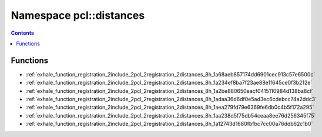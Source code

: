 
.. _namespace_pcl__distances:

Namespace pcl::distances
========================


.. contents:: Contents
   :local:
   :backlinks: none





Functions
---------


- :ref:`exhale_function_registration_2include_2pcl_2registration_2distances_8h_1a68aeb857174dd6901cec913c57e6500c`

- :ref:`exhale_function_registration_2include_2pcl_2registration_2distances_8h_1a234ef8ba7f23ae88e1f645ce0f3b212e`

- :ref:`exhale_function_registration_2include_2pcl_2registration_2distances_8h_1a2be880650eacf0415110984d138ba8cf`

- :ref:`exhale_function_registration_2include_2pcl_2registration_2distances_8h_1adaa36d6df0e5ad3ec6cdebcc74a2ddc3`

- :ref:`exhale_function_registration_2include_2pcl_2registration_2distances_8h_1aea279fd79e6369fe6db0c4b5f172a295`

- :ref:`exhale_function_registration_2include_2pcl_2registration_2distances_8h_1aa238d5f75db54ceaa8ee76d256345f75`

- :ref:`exhale_function_registration_2include_2pcl_2registration_2distances_8h_1a12743d1680fbfbc7cc00a76ddb62c1b0`
